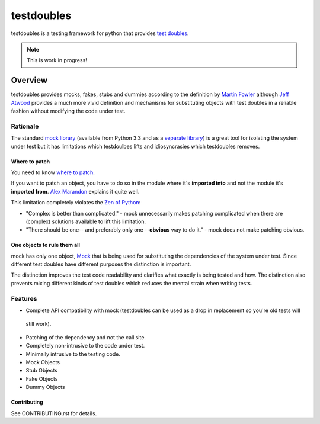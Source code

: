 ===========
testdoubles
===========

.. image:: https://pypip.in/v/testdoubles/badge.png
    :target: https://crate.io/packages/testdoubles?version=latest
    :alt: Latest PyPI version

.. image:: https://pypip.in/d/testdoubles/badge.png
    :target: https://crate.io/packages/testdoubles?version=latest
    :alt: Number of PyPI downloads

.. image:: https://travis-ci.org/testsuite/testdoubles.png?branch=master
    :target: https://travis-ci.org/testsuite/testdoubles
    :alt: Build Status

.. image:: https://coveralls.io/repos/testsuite/testdoubles/badge.png?branch=master
    :target: https://coveralls.io/r/testsuite/testdoubles?branch=master
    :alt: Coverage Status

.. image:: https://www.versioneye.com/python/testdoubles/badge.png
    :target: http://www.versioneye.com/python/testdoubles/
    :alt: Dependencies Status


testdoubles is a testing framework for python that provides `test doubles`_.


.. image:: http://img.shields.io/license/bsd3.png?color=green
    :target: https://github.com/testsuite/testdoubles/blob/master/LICENSE
    :alt: BSD3 license
.. image:: http://b.repl.ca/v1/readthedocs-documentation-blue.png
    :target: http://testdoubles.rtfd.org.
    :alt: Documentation

.. note:: This is work in progress!

Overview
========

testdoubles provides mocks, fakes, stubs and dummies according to the definition by `Martin Fowler`_ although
`Jeff Atwood`_ provides a much more vivid definition and mechanisms for substituting objects with test doubles in
a reliable fashion without modifying the code under test.

+++++++++
Rationale
+++++++++

The standard `mock library`_ (available from Python 3.3 and as a `separate library`_) is a great tool for isolating the
system under test but it has limitations which testdoulbes lifts and idiosyncrasies which testdoubles removes.

Where to patch
--------------

You need to know `where to patch`_.

If you want to patch an object, you have to do so in the module where it's **imported into** and not the module it's
**imported from**. `Alex Marandon`_ explains it quite well.

This limitation completely violates the `Zen of Python`_:

*   "Complex is better than complicated." - mock unnecessarily makes patching complicated when there are (complex)
    solutions available to lift this limitation.
*   "There should be one-- and preferably only one --**obvious** way to do it." -
    mock does not make patching obvious.

One objects to rule them all
----------------------------

mock has only one object, `Mock`_ that is being used for substituting the dependencies of the system under test.
Since different test doubles have different purposes the distinction is important.

The distinction improves the test code readability and clarifies what exactly is being tested and how.
The distinction also prevents mixing different kinds of test doubles which reduces the mental strain when writing tests.

++++++++
Features
++++++++

* Complete API compatibility with mock (testdoubles can be used as a drop in replacement so you're old tests will
 still work).
* Patching of the dependency and not the call site.
* Completely non-intrusive to the code under test.
* Minimally intrusive to the testing code.
* Mock Objects
* Stub Objects
* Fake Objects
* Dummy Objects

Contributing
------------

.. image:: https://badge.waffle.io/testsuite/testdoubles.png?label=ready
    :target: http://waffle.io/testsuite/testdoubles
    :alt: Stories in Ready

See CONTRIBUTING.rst for details.

.. _test doubles: http://xkcd.com/703/
.. _Martin Fowler: http://martinfowler.com/articles/mocksArentStubs.html#TheDifferenceBetweenMocksAndStubs
.. _Jeff Atwood: http://www.codinghorror.com/blog/2007/01/test-doubles-a-taxonomy-of-pretend-objects.html
.. _mock library: http://docs.python.org/3.3/library/unittest.mock
.. _separate library: http://www.voidspace.org.uk/python/mock/
.. _where to patch: http://www.voidspace.org.uk/python/mock/patch.html#where-to-patch
.. _Alex Marandon: http://alexmarandon.com/articles/python_mock_gotchas/#patching-in-the-wrong-place
.. _Zen of Python: http://www.python.org/dev/peps/pep-0020/
.. _Mock: http://docs.python.org/dev/library/unittest.mock#magicmock-and-magic-method-support